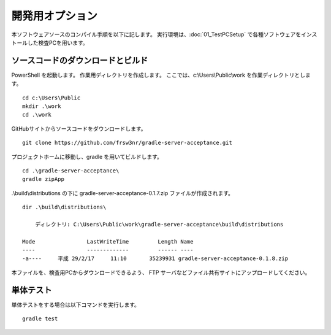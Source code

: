 開発用オプション
================

本ソフトウェアソースのコンパイル手順を以下に記します。
実行環境は、:doc:`01_TestPCSetup` で各種ソフトウェアをインストールした検査PCを用います。

ソースコードのダウンロードとビルド
----------------------------------

PowerShell を起動します。
作業用ディレクトリを作成します。
ここでは、c:\\Users\\Public\\work を作業ディレクトリとします。

::

    cd c:\Users\Public
    mkdir .\work
    cd .\work

GitHubサイトからソースコードをダウンロードします。

::

    git clone https://github.com/frsw3nr/gradle-server-acceptance.git

プロジェクトホームに移動し、gradle を用いてビルドします。

::

    cd .\gradle-server-acceptance\
    gradle zipApp

.\\build\\distributions の下に gradle-server-acceptance-0.1.7.zip ファイルが作成されます。

::

    dir .\build\distributions\

        ディレクトリ: C:\Users\Public\work\gradle-server-acceptance\build\distributions

    Mode                LastWriteTime         Length Name
    ----                -------------         ------ ----
    -a----     平成 29/2/17     11:10       35239931 gradle-server-acceptance-0.1.8.zip

本ファイルを、検査用PCからダウンロードできるよう、 FTP サーバなどファイル共有サイトにアップロードしてください。

単体テスト
----------

単体テストをする場合は以下コマンドを実行します。

::

    gradle test

